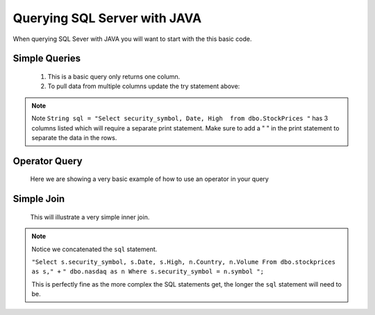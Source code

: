 Querying SQL Server with JAVA
=============================

When querying SQL Sever with JAVA you will want to start with the this basic code.

    .. code-block:: Java
       :emphasize-lines: 3,4,8,9,10,11,13,20
       :linenos:

       package net.codejava.jdbc;

       //You can import individual elements of java.sql or as we did use java.sql.* to
       //do a mass import.

        import java.sql.*;

       //Example of some individual elements to use
       //import java.sql.Connection;
       //import java.sql.DriverManager;
       //import java.sql.SQLException;

       //Change the class name below to fit your needs
       public class Sample {
           public static void main(String[] args) {
                Connection conn = null;
                PreparedStatement stmt = null;
                ResultSet rs = null;
                try {
                    //This is where all your code goes to connect and query a SQL Server database.
                    }
                } catch (SQLException ex) {
                    ex.printStackTrace();
                }
            }
        }


Simple Queries
--------------
    1.  This is a basic query only returns one column.

        .. code-block:: Java
           :emphasize-lines: 15
           :linenos:

            package net.codejava.jdbc;

            import java.sql.*;

            public class SimpleQuery {
                public static void main(String[] args) {
                    Connection conn = null;
                    PreparedStatement stmt = null;
                    ResultSet rs = null;
                    try {
                        String dbURL = "jdbc:sqlserver://localhost;databaseName=GAFA; "+
                                       "integratedSecurity=true";
                        conn = DriverManager.getConnection(dbURL);
                        stmt = conn.createStatement();
                        String sql = "Select security_symbol from dbo.StockPrices "
                        rs = stmt.executeQuery(sql);
                        while(rs.next()){
                            String sym = rs.getString("security_symbol");
                            System.out.println(sym);
                        }
                    } catch (SQLException ex) {
                        ex.printStackTrace();
                    }
                }
            }


    2.  To pull data from multiple columns update the try statement above:

        .. code-block:: Java
            :emphasize-lines: 6,9-11
            :linenos:

            try {
            String dbURL = "jdbc:sqlserver://localhost;databaseName=GAFA; "
                           "integratedSecurity=true";
            conn = DriverManager.getConnection(dbURL);
            stmt = conn.createStatement();
            String sql = "Select security_symbol, Date, High  from dbo.StockPrices "
            rs = stmt.executeQuery(sql);
            while(rs.next()){
                String sym = rs.getString("security_symbol");
                String dt = rs.getString("Date");
                String hgh = rs.getString("High");
                System.out.print(sym + " ");
                System.out.print(dt + " ");
                System.out.println(hgh);
            }

.. note::

    Note  ``String sql = "Select security_symbol, Date, High  from dbo.StockPrices "``
    has 3 columns listed which will require a separate print statement.
    Make sure to add a " " in the print statement to separate the data in the rows.

Operator Query
--------------
    Here we are showing a very basic example of how to use an operator in your query
        .. code-block:: Java
            :emphasize-lines: 14-15
            :linenos:

            package net.codejava.jdbc;

            import java.sql.*;

            public class OperatorQuery {
                public static void main(String[] args) {
                    Connection conn = null;
                    PreparedStatement stmt = null;
                    ResultSet rs = null;
                    try {
                        String dbURL = "jdbc:sqlserver://localhost;databaseName=GAFA; "+
                                       "integratedSecurity=true";
                        conn = DriverManager.getConnection(dbURL);
                        stmt = conn.createStatement();
                        String sql = "Select security_symbol, Date, High  From dbo.stockprices " +
                                     "Where High > 150 ";
                        rs = stmt.executeQuery(sql);
                        while(rs.next()) {
                            String sym = rs.getString("security_symbol");
                            Date dt = rs.getDate("Date");
                            Float hgh = rs.getFloat("High");
                            System.out.print(sym + " ");
                            System.out.print(dt + " ");
                            System.out.println(hgh);
                        }
                    } catch (SQLException ex) {
                        ex.printStackTrace();
                    }
                }
            }

Simple Join
-----------

    This will illustrate a very simple inner join.

         .. code-block:: Java
            :emphasize-lines: 12-14
            :linenos:

            package net.codejava.jdbc;

            import java.sql.*;

            public class QuerySQL {
                public static void main(String[] args) {
                    Connection conn = null;
                    try {
                        String dbURL = "jdbc:sqlserver://localhost;databaseName=GAFA; " +
                                       "integratedSecurity=true";
                        conn = DriverManager.getConnection(dbURL);
                        Statement stmt = conn.createStatement();
                        String sql = "Select s.security_symbol, s.Date, s.High, n.Country, " +
                                     "n.Volume From dbo.stockprices as s," +
                                     " dbo.nasdaq as n Where s.security_symbol = n.symbol ";
                        ResultSet rs = stmt.executeQuery(sql);
                        while(rs.next()) {
                            String sym = rs.getString("security_symbol");
                            Date dt = rs.getDate("Date");
                            Float hgh = rs.getFloat("High");
                            String coun = rs.getString("Country");
                            Float vol = rs.getFloat("volume");
                            System.out.print(sym + " ");
                            System.out.print(dt + " ");
                            System.out.print(hgh + " ");
                            System.out.print(coun + " ");
                            System.out.println(vol);
                        }
                    } catch (SQLException ex) {
                        ex.printStackTrace();
                    }
                }
            }

.. note::

    Notice we concatenated the ``sql`` statement.

    ``"Select s.security_symbol, s.Date, s.High, n.Country, n.Volume From dbo.stockprices as s," +``
    ``" dbo.nasdaq as n Where s.security_symbol = n.symbol ";``

    This is perfectly fine as the more complex the SQL statements get, the longer the ``sql`` statement
    will need to be.
